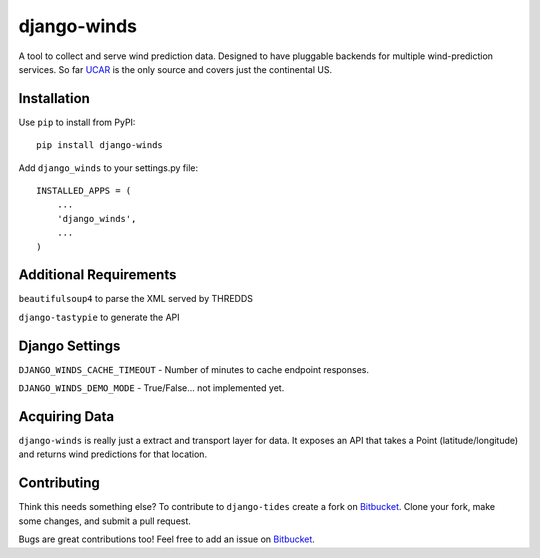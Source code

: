 ============
django-winds
============

A tool to collect and serve wind prediction data. Designed to have pluggable backends for multiple wind-prediction services. So far UCAR_ is the only source and covers just the continental US.

Installation
============

Use ``pip`` to install from PyPI::

	pip install django-winds

Add ``django_winds`` to your settings.py file::

	INSTALLED_APPS = (
	    ...
	    'django_winds',
	    ...
	)

Additional Requirements
=======================

``beautifulsoup4`` to parse the XML served by THREDDS

``django-tastypie`` to generate the API

Django Settings
===============

``DJANGO_WINDS_CACHE_TIMEOUT`` - Number of minutes to cache endpoint responses.

``DJANGO_WINDS_DEMO_MODE`` - True/False... not implemented yet.

Acquiring Data
==============

``django-winds`` is really just a extract and transport layer for data. It exposes an API that takes a Point (latitude/longitude) and returns wind predictions for that location.

Contributing
============

Think this needs something else? To contribute to ``django-tides`` create a fork on Bitbucket_. Clone your fork, make some changes, and submit a pull request.

Bugs are great contributions too! Feel free to add an issue on Bitbucket_.


.. _Bitbucket: https://bitbucket.org/bilgecode/django-tides
.. _UCAR: http://www2.ucar.edu/